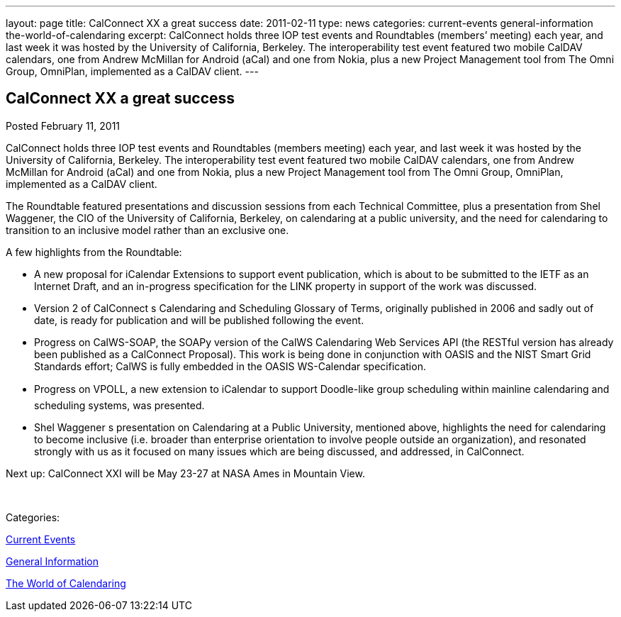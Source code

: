 ---
layout: page
title: CalConnect XX a great success
date: 2011-02-11
type: news
categories: current-events general-information the-world-of-calendaring
excerpt: CalConnect holds three IOP test events and Roundtables (members’ meeting) each year, and last week it was hosted by the University of California, Berkeley. The interoperability test event featured two mobile CalDAV calendars, one from Andrew McMillan for Android (aCal) and one from Nokia, plus a new Project Management tool from The Omni Group, OmniPlan, implemented as a CalDAV client.
---

== CalConnect XX a great success

[[node-268]]
Posted February 11, 2011 

CalConnect holds three IOP test events and Roundtables (members  meeting) each year, and last week it was hosted by the University of California, Berkeley. The interoperability test event featured two mobile CalDAV calendars, one from Andrew McMillan for Android (aCal) and one from Nokia, plus a new Project Management tool from The Omni Group, OmniPlan, implemented as a CalDAV client.

The Roundtable featured presentations and discussion sessions from each Technical Committee, plus a presentation from Shel Waggener, the CIO of the University of California, Berkeley, on calendaring at a public university, and the need for calendaring to transition to an inclusive model rather than an exclusive one.

A few highlights from the Roundtable:

* A new proposal for iCalendar Extensions to support event publication, which is about to be submitted to the IETF as an Internet Draft, and an in-progress specification for the LINK property in support of the work was discussed.
* Version 2 of CalConnect s Calendaring and Scheduling Glossary of Terms, originally published in 2006 and sadly out of date, is ready for publication and will be published following the event.
* Progress on CalWS-SOAP, the SOAPy version of the CalWS Calendaring Web Services API (the RESTful version has already been published as a CalConnect Proposal). This work is being done in conjunction with OASIS and the NIST Smart Grid Standards effort; CalWS is fully embedded in the OASIS WS-Calendar specification.
* Progress on VPOLL, a new extension to iCalendar to support Doodle-like group scheduling within mainline calendaring and scheduling systems, was presented.
* Shel Waggener s presentation on Calendaring at a Public University, mentioned above, highlights the need for calendaring to become inclusive (i.e. broader than enterprise orientation to involve people outside an organization), and resonated strongly with us as it focused on many issues which are being discussed, and addressed, in CalConnect.

Next up: CalConnect XXI will be May 23-27 at NASA Ames in Mountain View. &nbsp;

&nbsp;



Categories:&nbsp;

link:/news/current-events[Current Events]

link:/news/general-information[General Information]

link:/news/the-world-of-calendaring[The World of Calendaring]


